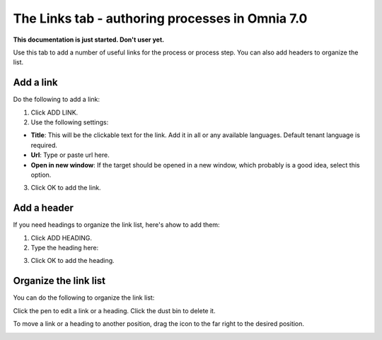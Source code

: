 The Links tab - authoring processes in Omnia 7.0
==================================================

**This documentation is just started. Don't user yet.**

Use this tab to add a number of useful links for the process or process step. You can also add headers to organize the list.

.. image:: processes-links-tab.png

Add a link
-----------
Do the following to add a link:

1. Click ADD LINK.
2. Use the following settings:

.. image:: pm-links-tab-add-new.png

+ **Title**: This will be the clickable text for the link. Add it in all or any available languages. Default tenant language is required.
+ **Url**: Type or paste url here.
+ **Open in new window**: If the target should be opened in a new window, which probably is a good idea, select this option.

3. Click OK to add the link.

Add a header
-------------
If you need headings to organize the link list, here's ahow to add them:

1. Click ADD HEADING.
2. Type the heading here:

.. image:: pm-links-tab-heading-new.png

3. Click OK to add the heading.

Organize the link list
------------------------
You can do the following to organize the link list:

Click the pen to edit a link or a heading. Click the dust bin to delete it.

To move a link or a heading to another position, drag the icon to the far right to the desired position.

.. image:: pm-links-organize.png

